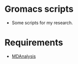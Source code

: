 #+STARTUP: indent
* Gromacs scripts
- Some scripts for my research.
* Requirements
- [[https://github.com/MDAnalysis/mdanalysis][MDAnalysis]]
